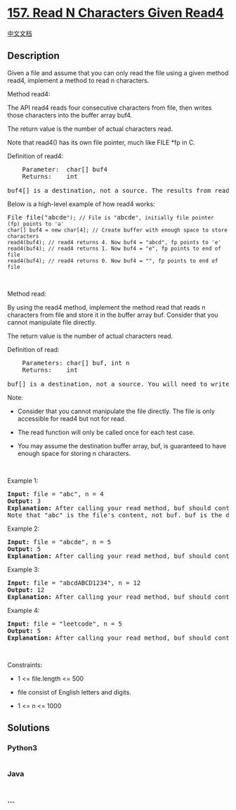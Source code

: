 * [[https://leetcode.com/problems/read-n-characters-given-read4][157.
Read N Characters Given Read4]]
  :PROPERTIES:
  :CUSTOM_ID: read-n-characters-given-read4
  :END:
[[./solution/0100-0199/0157.Read N Characters Given Read4/README.org][中文文档]]

** Description
   :PROPERTIES:
   :CUSTOM_ID: description
   :END:

#+begin_html
  <p>
#+end_html

Given a file and assume that you can only read the file using a given
method read4, implement a method to read n characters.

#+begin_html
  </p>
#+end_html

#+begin_html
  <p>
#+end_html

Method read4:

#+begin_html
  </p>
#+end_html

#+begin_html
  <p>
#+end_html

The API read4 reads four consecutive characters from file, then writes
those characters into the buffer array buf4.

#+begin_html
  </p>
#+end_html

#+begin_html
  <p>
#+end_html

The return value is the number of actual characters read.

#+begin_html
  </p>
#+end_html

#+begin_html
  <p>
#+end_html

Note that read4() has its own file pointer, much like FILE *fp in C.

#+begin_html
  </p>
#+end_html

#+begin_html
  <p>
#+end_html

Definition of read4:

#+begin_html
  </p>
#+end_html

#+begin_html
  <pre>
      Parameter:  char[] buf4
      Returns:    int

  buf4[] is a destination, not a source. The results from read4 will be copied to buf4[].
  </pre>
#+end_html

#+begin_html
  <p>
#+end_html

Below is a high-level example of how read4 works:

#+begin_html
  </p>
#+end_html

#+begin_html
  <pre>
  File file(&quot;abcde<code>&quot;); // File is &quot;</code>abcde<code>&quot;, initially file pointer (fp) points to &#39;a&#39;
  char[] buf4 = new char[4]; // Create buffer with enough space to store characters
  read4(buf4); // read4 returns 4. Now buf4 = &quot;abcd&quot;, fp points to &#39;e&#39;
  read4(buf4); // read4 returns 1. Now buf4 = &quot;e&quot;, fp points to end of file
  read4(buf4); // read4 returns 0. Now buf4 = &quot;&quot;, fp points to end of file</code>
  </pre>
#+end_html

#+begin_html
  <p>
#+end_html

 

#+begin_html
  </p>
#+end_html

#+begin_html
  <p>
#+end_html

Method read:

#+begin_html
  </p>
#+end_html

#+begin_html
  <p>
#+end_html

By using the read4 method, implement the method read that reads n
characters from file and store it in the buffer array buf. Consider that
you cannot manipulate file directly.

#+begin_html
  </p>
#+end_html

#+begin_html
  <p>
#+end_html

The return value is the number of actual characters read.

#+begin_html
  </p>
#+end_html

#+begin_html
  <p>
#+end_html

Definition of read:

#+begin_html
  </p>
#+end_html

#+begin_html
  <pre>
      Parameters: char[] buf, int n
      Returns:    int

  buf[] is a destination, not a source. You will need to write the results to buf[].
  </pre>
#+end_html

#+begin_html
  <p>
#+end_html

Note:

#+begin_html
  </p>
#+end_html

#+begin_html
  <ul>
#+end_html

#+begin_html
  <li>
#+end_html

Consider that you cannot manipulate the file directly. The file is only
accessible for read4 but not for read.

#+begin_html
  </li>
#+end_html

#+begin_html
  <li>
#+end_html

The read function will only be called once for each test case.

#+begin_html
  </li>
#+end_html

#+begin_html
  <li>
#+end_html

You may assume the destination buffer array, buf, is guaranteed to have
enough space for storing n characters.

#+begin_html
  </li>
#+end_html

#+begin_html
  </ul>
#+end_html

#+begin_html
  <p>
#+end_html

 

#+begin_html
  </p>
#+end_html

#+begin_html
  <p>
#+end_html

Example 1:

#+begin_html
  </p>
#+end_html

#+begin_html
  <pre>
  <strong>Input:</strong> file = &quot;abc&quot;, n = 4
  <strong>Output:</strong> 3
  <strong>Explanation:</strong> After calling your read method, buf should contain &quot;abc&quot;. We read a total of 3 characters from the file, so return 3.
  Note that &quot;abc&quot; is the file&#39;s content, not buf. buf is the destination buffer that you will have to write the results to.
  </pre>
#+end_html

#+begin_html
  <p>
#+end_html

Example 2:

#+begin_html
  </p>
#+end_html

#+begin_html
  <pre>
  <strong>Input:</strong> file = &quot;abcde&quot;, n = 5
  <strong>Output:</strong> 5
  <strong>Explanation:</strong> After calling your read method, buf should contain &quot;abcde&quot;. We read a total of 5 characters from the file, so return 5.
  </pre>
#+end_html

#+begin_html
  <p>
#+end_html

Example 3:

#+begin_html
  </p>
#+end_html

#+begin_html
  <pre>
  <strong>Input:</strong> file = &quot;abcdABCD1234&quot;, n = 12
  <strong>Output:</strong> 12
  <strong>Explanation:</strong> After calling your read method, buf should contain &quot;abcdABCD1234&quot;. We read a total of 12 characters from the file, so return 12.
  </pre>
#+end_html

#+begin_html
  <p>
#+end_html

Example 4:

#+begin_html
  </p>
#+end_html

#+begin_html
  <pre>
  <strong>Input:</strong> file = &quot;leetcode&quot;, n = 5
  <strong>Output:</strong> 5
  <strong>Explanation:</strong> After calling your read method, buf should contain &quot;leetc&quot;. We read a total of 5 characters from the file, so return 5.
  </pre>
#+end_html

#+begin_html
  <p>
#+end_html

 

#+begin_html
  </p>
#+end_html

#+begin_html
  <p>
#+end_html

Constraints:

#+begin_html
  </p>
#+end_html

#+begin_html
  <ul>
#+end_html

#+begin_html
  <li>
#+end_html

1 <= file.length <= 500

#+begin_html
  </li>
#+end_html

#+begin_html
  <li>
#+end_html

file consist of English letters and digits.

#+begin_html
  </li>
#+end_html

#+begin_html
  <li>
#+end_html

1 <= n <= 1000

#+begin_html
  </li>
#+end_html

#+begin_html
  </ul>
#+end_html

** Solutions
   :PROPERTIES:
   :CUSTOM_ID: solutions
   :END:

#+begin_html
  <!-- tabs:start -->
#+end_html

*** *Python3*
    :PROPERTIES:
    :CUSTOM_ID: python3
    :END:
#+begin_src python
#+end_src

*** *Java*
    :PROPERTIES:
    :CUSTOM_ID: java
    :END:
#+begin_src java
#+end_src

*** *...*
    :PROPERTIES:
    :CUSTOM_ID: section
    :END:
#+begin_example
#+end_example

#+begin_html
  <!-- tabs:end -->
#+end_html
